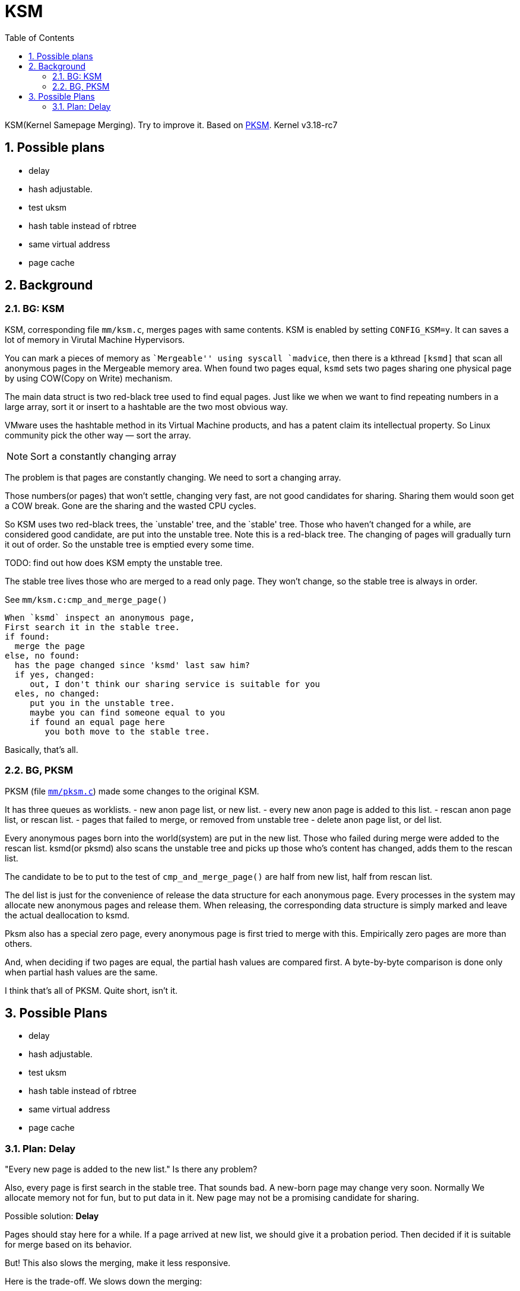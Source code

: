 = KSM
:toc: left
:source-highlighter: highlightjs
:sectnums:

KSM(Kernel Samepage Merging). Try to improve it. Based on
link:code.google.com/archive/p/pksm[PKSM]. Kernel v3.18-rc7


toc::[]

== Possible plans

* delay
* hash adjustable.
* test uksm
* hash table instead of rbtree
* same virtual address
* page cache

== Background

=== BG: KSM

KSM, corresponding file `mm/ksm.c`, merges pages with same
contents. KSM is enabled by setting `CONFIG_KSM=y`. It can saves a lot
of memory in Virutal Machine Hypervisors.

You can mark a pieces of memory as ``Mergeable'' using syscall
`madvice`, then there is a kthread `[ksmd]` that scan all anonymous
pages in the Mergeable memory area. When found two pages equal, `ksmd`
sets two pages sharing one physical page by using COW(Copy on Write)
mechanism.

The main data struct is two red-black tree used to find equal pages.
Just like we when we want to find repeating numbers in a large array,
sort it or insert to a hashtable are the two most obvious way.

VMware uses the hashtable method in its Virtual Machine products, and
has a patent claim its intellectual property. So Linux community pick
the other way — sort the array.

NOTE: Sort a constantly changing array

The problem is that pages are constantly changing. We need to sort a
changing array.

Those numbers(or pages) that won’t settle, changing very fast, are not
good candidates for sharing. Sharing them would soon get a COW break.
Gone are the sharing and the wasted CPU cycles.

So KSM uses two red-black trees, the `unstable' tree, and the `stable'
tree. Those who haven’t changed for a while, are considered good
candidate, are put into the unstable tree. Note this is a red-black
tree. The changing of pages will gradually turn it out of order. So the
unstable tree is emptied every some time.

TODO: find out how does KSM empty the unstable tree.

The stable tree lives those who are merged to a read only page. They
won’t change, so the stable tree is always in order.

See `mm/ksm.c:cmp_and_merge_page()`

....
When `ksmd` inspect an anonymous page,
First search it in the stable tree.
if found:
  merge the page
else, no found:
  has the page changed since 'ksmd' last saw him?
  if yes, changed:
     out, I don't think our sharing service is suitable for you
  eles, no changed:
     put you in the unstable tree.
     maybe you can find someone equal to you
     if found an equal page here
        you both move to the stable tree.
....

Basically, that’s all.

=== BG, PKSM

PKSM (file link:mm/pksm.c[`mm/pksm.c`]) made some changes to the
original KSM.

It has three queues as worklists. - new anon page list, or new list. -
every new anon page is added to this list. - rescan anon page list, or
rescan list. - pages that failed to merge, or removed from unstable tree
- delete anon page list, or del list.

Every anonymous pages born into the world(system) are put in the new
list. Those who failed during merge were added to the rescan list.
ksmd(or pksmd) also scans the unstable tree and picks up those who’s
content has changed, adds them to the rescan list.

The candidate to be to put to the test of `cmp_and_merge_page()` are
half from new list, half from rescan list.

The del list is just for the convenience of release the data structure
for each anonymous page. Every processes in the system may allocate new
anonymous pages and release them. When releasing, the corresponding data
structure is simply marked and leave the actual deallocation to ksmd.

Pksm also has a special zero page, every anonymous page is first tried
to merge with this. Empirically zero pages are more than others.

And, when deciding if two pages are equal, the partial hash values are
compared first. A byte-by-byte comparison is done only when partial hash
values are the same.

I think that’s all of PKSM. Quite short, isn’t it.

== Possible Plans

- delay
- hash adjustable.
- test uksm
- hash table instead of rbtree
- same virtual address
- page cache

=== Plan: Delay

"Every new page is added to the new list." Is there any problem?

Also, every page is first search in the stable tree. That sounds bad.
A new-born page may change very soon. Normally We allocate memory
not for fun, but to put data in it. New page may not be a promising
candidate for sharing.

Possible solution: *Delay*

Pages should stay here for a while. If a page arrived at new list, we
should give it a probation period. Then decided if it is suitable for
merge based on its behavior.

But! This also slows the merging, make it less responsive.

Here is the trade-off. We slows down the merging:

Pro:: less COW break, less CPU usage.
Con:: less responsive, can not merge short lived pages, less memory saving.

NOTE: Maybe we could measure it and find the optimal solution? See
<<accounting,,Accounting>>

==== Design

----
                   "the new list"
 new page add to ---> [ [cnt] [cnt] [cnt]  ... [cnt] ]
                          1     0     5    ...   4
       ksmd scan it, inc the `cnt`
       if the `cnt` is greater than N, move to candidate list. 
                         |   "the candidae list"
                         +---> [ []  [] ... []]
----

Scan the new list: do

1. Inc counter, if counter > N, move to candidate.
2. If marked DEL, move to del list. 

While a pages stays in the new list, it may be freed, changed. If freed,
it's marked DEL. If it has changed? 

If it has changed?

TODO: If it has changed?

Two parameters here: the scan freqency, and the N. These can be seen as one
parameter --- How long does a page stay in the new list.

Time = ListLength / ScanFreqency * N




[[accounting]]
===== Accounting

Slow the merge speed.

Pro:: less COW break, less CPU usage.
Con:: less responsive, can not merge short lived pages, less memory saving.



